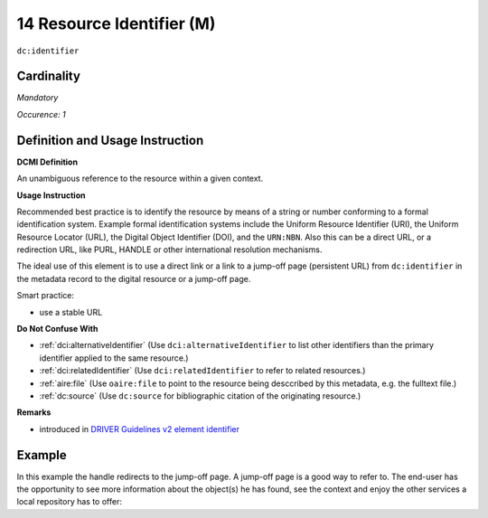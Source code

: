 .. _dc:identifier:

14 Resource Identifier (M)
==========================

``dc:identifier``

Cardinality
~~~~~~~~~~~

*Mandatory*

*Occurence: 1*

Definition and Usage Instruction
~~~~~~~~~~~~~~~~~~~~~~~~~~~~~~~~

**DCMI Definition**

An unambiguous reference to the resource within a given context.

**Usage Instruction**

Recommended best practice is to identify the resource by means of a string or number conforming to a formal identification system. Example formal identification systems include the Uniform Resource Identifier (URI), the Uniform Resource Locator (URL), the Digital Object Identifier (DOI), and the ``URN:NBN``. Also this can be a direct URL, or a redirection URL, like PURL, HANDLE or other international resolution mechanisms.

The ideal use of this element is to use a direct link or a link to a jump-off page (persistent URL) from ``dc:identifier`` in the metadata record to the digital resource or a jump-off page.

Smart practice:

* use a stable URL

**Do Not Confuse With**

* :ref:`dci:alternativeIdentifier` (Use ``dci:alternativeIdentifier`` to list other identifiers than the primary identifier applied to the same resource.)
* :ref:`dci:relatedIdentifier` (Use ``dci:relatedIdentifier`` to refer to related resources.)
* :ref:`aire:file` (Use ``oaire:file`` to point to the resource being desccribed by this metadata, e.g. the fulltext file.)
* :ref:`dc:source` (Use ``dc:source`` for bibliographic citation of the originating resource.)

**Remarks**

* introduced in `DRIVER Guidelines v2 element identifier`_

Example
~~~~~~~

In this example the handle redirects to the jump-off page. A jump-off page is a good way to refer to. The end-user has the opportunity to see more information about the object(s) he has found, see the context and enjoy the other services a local repository has to offer:

.. code-block:: xml
   :linenos:

   <dc:identifier>http://hdl.handle.net/1234/5628</dc:identifier>

.. _DRIVER Guidelines v2 element identifier: https://wiki.surfnet.nl/display/DRIVERguidelines/Identifier